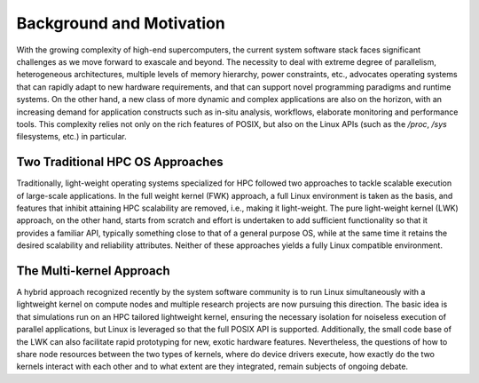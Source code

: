 Background and Motivation
=========================

With the growing complexity of high-end supercomputers, the current
system software stack faces significant challenges as we move forward to
exascale and beyond. The necessity to deal with extreme degree of
parallelism, heterogeneous architectures, multiple levels of memory
hierarchy, power constraints, etc., advocates operating systems that can
rapidly adapt to new hardware requirements, and that can support novel
programming paradigms and runtime systems. On the other hand, a new
class of more dynamic and complex applications are also on the horizon,
with an increasing demand for application constructs such as in-situ
analysis, workflows, elaborate monitoring and performance tools. This
complexity relies not only on the rich features of POSIX, but also on
the Linux APIs (such as the */proc*, */sys* filesystems, etc.) in
particular.

Two Traditional HPC OS Approaches
---------------------------------

Traditionally, light-weight operating systems specialized for HPC
followed two approaches to tackle scalable execution of large-scale
applications. In the full weight kernel (FWK) approach, a full Linux
environment is taken as the basis, and features that inhibit attaining
HPC scalability are removed, i.e., making it light-weight. The pure
light-weight kernel (LWK) approach, on the other hand, starts from
scratch and effort is undertaken to add sufficient functionality so that
it provides a familiar API, typically something close to that of a
general purpose OS, while at the same time it retains the desired
scalability and reliability attributes. Neither of these approaches
yields a fully Linux compatible environment.

The Multi-kernel Approach
-------------------------

A hybrid approach recognized recently by the system software community
is to run Linux simultaneously with a lightweight kernel on compute
nodes and multiple research projects are now pursuing this direction.
The basic idea is that simulations run on an HPC tailored lightweight
kernel, ensuring the necessary isolation for noiseless execution of
parallel applications, but Linux is leveraged so that the full POSIX API
is supported. Additionally, the small code base of the LWK can also
facilitate rapid prototyping for new, exotic hardware features.
Nevertheless, the questions of how to share node resources between the
two types of kernels, where do device drivers execute, how exactly do
the two kernels interact with each other and to what extent are they
integrated, remain subjects of ongoing debate.

